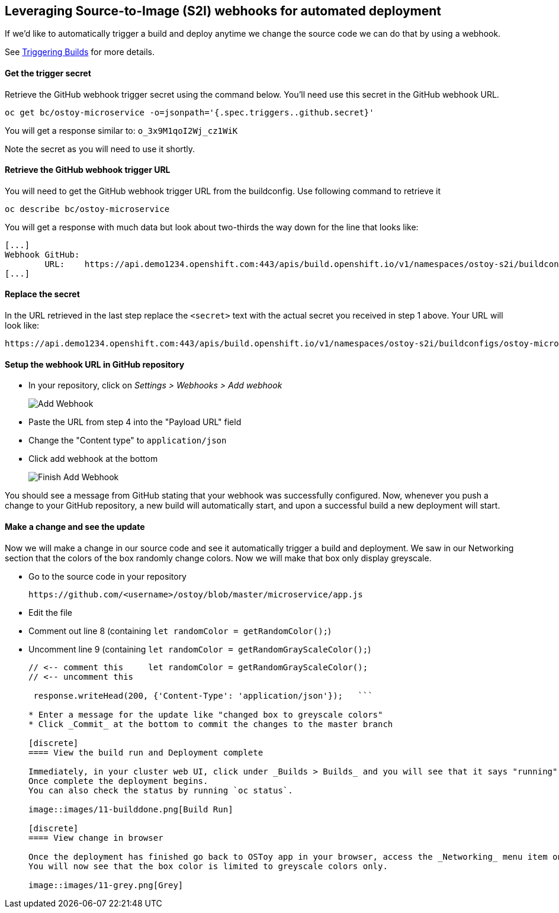 == Leveraging Source-to-Image (S2I) webhooks for automated deployment

If we'd like to automatically trigger a build and deploy anytime we change the source code we can do that by using a webhook.

See https://docs.openshift.com/container-platform/latest/cicd/builds/triggering-builds-build-hooks.html[Triggering Builds] for more details.

[discrete]
==== Get the trigger secret

Retrieve the GitHub webhook trigger secret using the command below.
You'll need use this secret in the GitHub webhook URL.

 oc get bc/ostoy-microservice -o=jsonpath='{.spec.triggers..github.secret}'

You will get a response similar to: `o_3x9M1qoI2Wj_cz1WiK`

Note the secret as you will need to use it shortly.

[discrete]
==== Retrieve the GitHub webhook trigger URL

You will need to get the GitHub webhook trigger URL from the buildconfig.
Use following command to retrieve it

 oc describe bc/ostoy-microservice

You will get a response with much data but look about two-thirds the way down for the line that looks like:

 [...]
 Webhook GitHub:
 	URL:	https://api.demo1234.openshift.com:443/apis/build.openshift.io/v1/namespaces/ostoy-s2i/buildconfigs/ostoy/webhooks/<secret>/github
 [...]

[discrete]
==== Replace the secret

In the URL retrieved in the last step replace the `<secret>` text with the actual secret you received in step 1 above.
Your URL will look like:

 https://api.demo1234.openshift.com:443/apis/build.openshift.io/v1/namespaces/ostoy-s2i/buildconfigs/ostoy-microservice/webhooks/o_3x9M1qoI2Wj_czR1WiK/github

[discrete]
==== Setup the webhook URL in GitHub repository

* In your repository, click on _Settings > Webhooks > Add webhook_
+
image::images/11-webhook.png[Add Webhook]

* Paste the URL from step 4 into the "Payload URL" field
* Change the "Content type" to `application/json`
* Click add webhook at the bottom
+
image::images/11-webhookfinish.png[Finish Add Webhook]

You should see a message from GitHub stating that your webhook was successfully configured.
Now, whenever you push a change to your GitHub repository, a new build will automatically start, and upon a successful build a new deployment will start.

[discrete]
==== Make a change and see the update

Now we will make a change in our source code and see it automatically trigger a build and deployment.
We saw in our Networking section that the colors of the box randomly change colors.
Now we will make that box only display greyscale.

* Go to the source code in your repository

   https://github.com/<username>/ostoy/blob/master/microservice/app.js

* Edit the file
* Comment out line 8 (containing `let randomColor = getRandomColor();`)
* Uncomment line 9 (containing `let randomColor = getRandomGrayScaleColor();`)
+
```js hl_lines="3" linenums="7"   app.get('/', function(request, response) { 	//let randomColor = getRandomColor();
// <-- comment this 	let randomColor = getRandomGrayScaleColor();
// <-- uncomment this

 response.writeHead(200, {'Content-Type': 'application/json'});   ```

* Enter a message for the update like "changed box to greyscale colors"
* Click _Commit_ at the bottom to commit the changes to the master branch

[discrete]
==== View the build run and Deployment complete

Immediately, in your cluster web UI, click under _Builds > Builds_ and you will see that it says "running" then it will show "complete".
Once complete the deployment begins.
You can also check the status by running `oc status`.

image::images/11-builddone.png[Build Run]

[discrete]
==== View change in browser

Once the deployment has finished go back to OSToy app in your browser, access the _Networking_ menu item on the left.
You will now see that the box color is limited to greyscale colors only.

image::images/11-grey.png[Grey]
